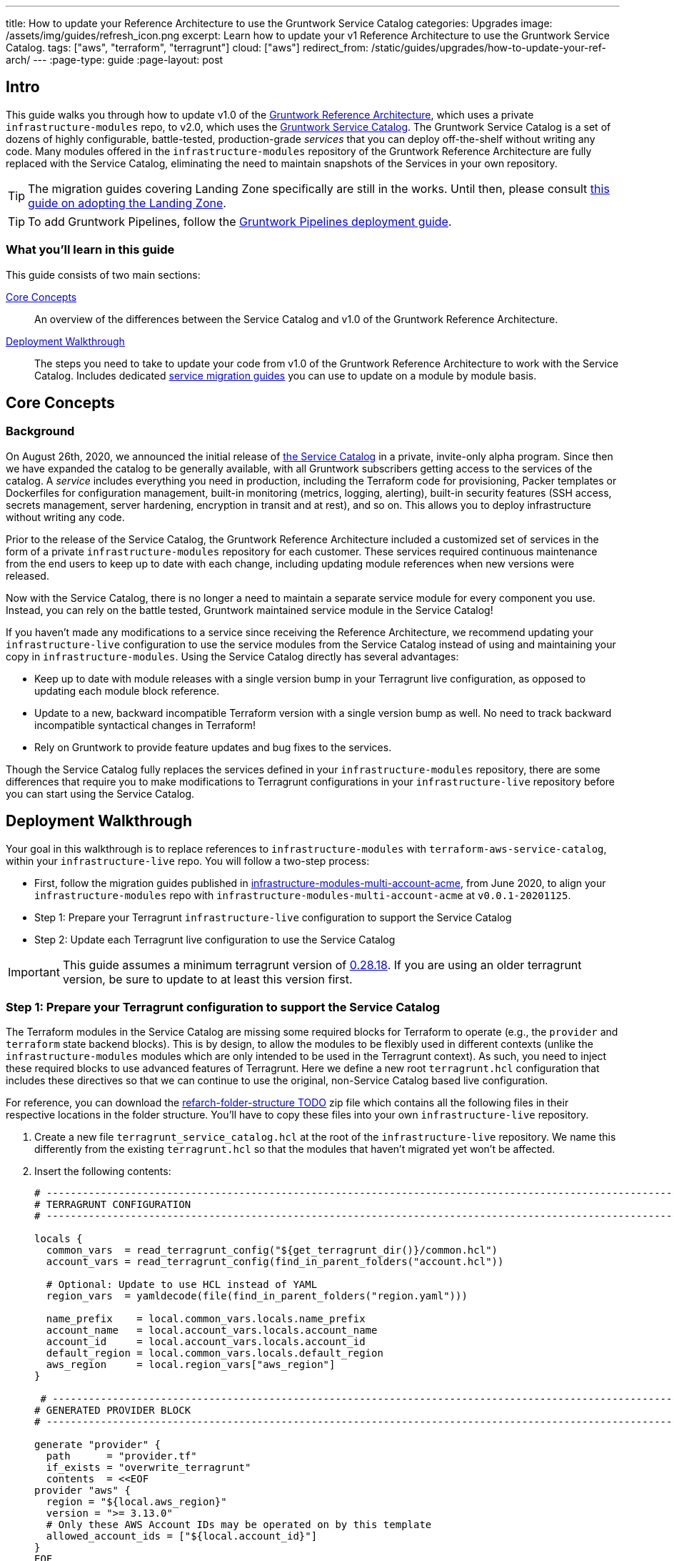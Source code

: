 ---
title: How to update your Reference Architecture to use the Gruntwork Service Catalog
categories: Upgrades
image: /assets/img/guides/refresh_icon.png
excerpt: Learn how to update your v1 Reference Architecture to use the Gruntwork Service Catalog.
tags: ["aws", "terraform", "terragrunt"]
cloud: ["aws"]
redirect_from: /static/guides/upgrades/how-to-update-your-ref-arch/
---
:page-type: guide
:page-layout: post

:toc:
:toc-placement!:

// GitHub specific settings. See https://gist.github.com/dcode/0cfbf2699a1fe9b46ff04c41721dda74 for details.
ifdef::env-github[]
:tip-caption: :bulb:
:note-caption: :information_source:
:important-caption: :heavy_exclamation_mark:
:caution-caption: :fire:
:warning-caption: :warning:
toc::[]
endif::[]


== Intro

This guide walks you through how to update v1.0 of the https://gruntwork.io/reference-architecture/[Gruntwork Reference
Architecture], which uses a private `infrastructure-modules` repo, to v2.0, which uses the
https://blog.gruntwork.io/introducing-the-gruntwork-module-service-and-architecture-catalogs-eb3a21b99f70[Gruntwork
Service Catalog]. The Gruntwork Service Catalog is a set of dozens of highly configurable, battle-tested,
production-grade _services_ that you can deploy off-the-shelf without writing any code. Many modules offered in the
`infrastructure-modules` repository of the Gruntwork Reference Architecture are fully replaced with the Service Catalog,
eliminating the need to maintain snapshots of the Services in your own repository.

[.exceptional]
TIP: The migration guides covering Landing Zone specifically are still in the works. Until then, please consult link:https://gruntwork.io/guides/foundations/how-to-configure-production-grade-aws-account-structure/[this guide on adopting the Landing Zone].

[.exceptional]
TIP: To add Gruntwork Pipelines, follow the https://gruntwork.io/guides/automations/how-to-configure-a-production-grade-ci-cd-setup-for-apps-and-infrastructure-code/[Gruntwork Pipelines deployment guide].

=== What you'll learn in this guide

This guide consists of two main sections:

<<core_concepts>>::
  An overview of the differences between the Service Catalog and v1.0 of the Gruntwork Reference Architecture.

<<deployment_walkthrough>>::
  The steps you need to take to update your code from v1.0 of the Gruntwork Reference Architecture to work with the
  Service Catalog. Includes dedicated <<service_migration_guides,service migration guides>> you can use to update on a
  module by module basis.


[[core_concepts]]
== Core Concepts

=== Background

On August 26th, 2020, we announced the initial release of
https://blog.gruntwork.io/introducing-the-gruntwork-module-service-and-architecture-catalogs-eb3a21b99f70[the Service
Catalog] in a private, invite-only alpha program. Since then we have expanded the catalog to be generally available,
with all Gruntwork subscribers getting access to the services of the catalog. A _service_ includes everything you need
in production, including the Terraform code for provisioning, Packer templates or Dockerfiles for configuration
management, built-in monitoring (metrics, logging, alerting), built-in security features (SSH access, secrets
management, server hardening, encryption in transit and at rest), and so on. This allows you to deploy infrastructure
without writing any code.

Prior to the release of the Service Catalog, the Gruntwork Reference Architecture included a customized set of services
in the form of a private `infrastructure-modules` repository for each customer. These services required continuous
maintenance from the end users to keep up to date with each change, including updating module references when new
versions were released.

Now with the Service Catalog, there is no longer a need to maintain a separate service module for every component you use.
Instead, you can rely on the battle tested, Gruntwork maintained service module in the Service Catalog!

If you haven't made any modifications to a service since receiving the Reference Architecture, we recommend updating
your `infrastructure-live` configuration to use the service modules from the Service Catalog instead of using and
maintaining your copy in `infrastructure-modules`. Using the Service Catalog directly has several advantages:

* Keep up to date with module releases with a single version bump in your Terragrunt live configuration, as opposed to
  updating each module block reference.
* Update to a new, backward incompatible Terraform version with a single version bump as well. No need to track backward
  incompatible syntactical changes in Terraform!
* Rely on Gruntwork to provide feature updates and bug fixes to the services.

Though the Service Catalog fully replaces the services defined in your `infrastructure-modules` repository, there are
some differences that require you to make modifications to Terragrunt configurations in your `infrastructure-live`
repository before you can start using the Service Catalog.


[[deployment_walkthrough]]
== Deployment Walkthrough

Your goal in this walkthrough is to replace references to `infrastructure-modules` with `terraform-aws-service-catalog`,
within your `infrastructure-live` repo. You will follow a two-step process:

* First, follow the migration guides published in
  https://github.com/gruntwork-io/infrastructure-modules-multi-account-acme/releases[infrastructure-modules-multi-account-acme],
  from June 2020, to align your `infrastructure-modules` repo with `infrastructure-modules-multi-account-acme` at
  `v0.0.1-20201125`.
* Step 1: Prepare your Terragrunt `infrastructure-live` configuration to support the Service Catalog
* Step 2: Update each Terragrunt live configuration to use the Service Catalog

IMPORTANT: This guide assumes a minimum terragrunt version of
https://github.com/gruntwork-io/terragrunt/releases/tag/v0.28.18[0.28.18]. If you are using an older terragrunt version,
be sure to update to at least this version first.

=== Step 1: Prepare your Terragrunt configuration to support the Service Catalog

The Terraform modules in the Service Catalog are missing some required blocks for Terraform to operate (e.g., the
`provider` and `terraform` state backend blocks). This is by design, to allow the modules to be flexibly used in
different contexts (unlike the `infrastructure-modules` modules which are only intended to be used in the Terragrunt
context). As such, you need to inject these required blocks to use advanced features of Terragrunt. Here we define a new
root `terragrunt.hcl` configuration that includes these directives so that we can continue to use the original,
non-Service Catalog based live configuration.

For reference, you can download the https://github.com/gruntwork-io/terraform-aws-service-catalog/releases/tag/tbd[refarch-folder-structure TODO] zip file which
contains all the following files in their respective locations in the folder structure. You'll have to copy these
files into your own `infrastructure-live` repository.

[arabic]
. Create a new file `terragrunt_service_catalog.hcl` at the root of the `infrastructure-live` repository. We name this
  differently from the existing `terragrunt.hcl` so that the modules that haven't migrated yet won't be affected.
. Insert the following contents:
+
....
# ---------------------------------------------------------------------------------------------------------------------
# TERRAGRUNT CONFIGURATION
# ---------------------------------------------------------------------------------------------------------------------

locals {
  common_vars  = read_terragrunt_config("${get_terragrunt_dir()}/common.hcl")
  account_vars = read_terragrunt_config(find_in_parent_folders("account.hcl"))

  # Optional: Update to use HCL instead of YAML
  region_vars  = yamldecode(file(find_in_parent_folders("region.yaml")))

  name_prefix    = local.common_vars.locals.name_prefix
  account_name   = local.account_vars.locals.account_name
  account_id     = local.account_vars.locals.account_id
  default_region = local.common_vars.locals.default_region
  aws_region     = local.region_vars["aws_region"]
}

 # ----------------------------------------------------------------------------------------------------------------
# GENERATED PROVIDER BLOCK
# ----------------------------------------------------------------------------------------------------------------

generate "provider" {
  path      = "provider.tf"
  if_exists = "overwrite_terragrunt"
  contents  = <<EOF
provider "aws" {
  region = "${local.aws_region}"
  version = ">= 3.13.0"
  # Only these AWS Account IDs may be operated on by this template
  allowed_account_ids = ["${local.account_id}"]
}
EOF
}

# ----------------------------------------------------------------------------------------------------------------
# GENERATED REMOTE STATE BLOCK
# ----------------------------------------------------------------------------------------------------------------

# Configure Terragrunt to automatically store tfstate files in an S3 bucket
remote_state {
  backend = "s3"
  config = {
    encrypt        = true
    bucket         = "${local.name_prefix}-${local.account_name}-terraform-state"
    region         = local.default_region
    dynamodb_table = "terraform-locks"
    # To ensure that the state paths are the same as before, we drop the account folder (the first path element)
    # which is now included in the relative path.
    key            = trimprefix("${path_relative_to_include()}/terraform.tfstate", "${local.account_name}/")
  }
  generate = {
    path      = "backend.tf"
    if_exists = "overwrite_terragrunt"
  }
}

# ---------------------------------------------------------------------------------------------------------------------
# GLOBAL PARAMETERS
# These variables apply to all configurations in this subfolder. These are automatically merged into the child
# `terragrunt.hcl` config via the include block.
# ---------------------------------------------------------------------------------------------------------------------

inputs = {
  # Many modules require these two inputs, so we set them globally here to keep all the child terragrunt.hcl files more
  # DRY
  aws_account_id = local.account_id
  aws_region     = local.aws_region
}
....
+
[NOTE]
.Explanation
====
In the non-Service Catalog flavor of the Reference Architecture, we had a root configuration for each account to ensure
that we can create a different state bucket for each account. While this isn't necessary for the Service Catalog, we
switch to a single root `terragrunt.hcl` config here (which is possible due to the advanced functions that are available
in newer Terragrunt versions) because there are more common blocks that are necessary, and we want to keep these
blocks DRY.

To support the new requirements of the Service Catalog, we also introduce two code generation configuration:

* `generate "provider"`: Uses the terragrunt
  https://terragrunt.gruntwork.io/docs/features/keep-your-terraform-code-dry/#dry-common-terraform-code-with-terragrunt-generate-blocks[code
  generation] feature to inject the provider block into the module prior to invoking terraform.
* `generate` attribute of the `remote_state` block: Similar to the provider block generation, this attribute injects the
  `terraform.backend` configuration.

Finally, we introduce a `locals` block to define references that can be reused throughout the configuration. Note that
for new commonly used variables, we use `read_terragrunt_config` instead of `yamldecode(file())` to allow for use of
terragrunt functions in the config.

Note that the suggested config continues to use the `region.yaml` data file to simplify the migration process. You can
optionally update this file to `hcl` for consistency.
====
+
. Create new data files for the root config (these are the files that are read in in the `locals` blocks):
* In the root of the `infrastructure-live` repository, add a `common.hcl` file with the following contents:
+
....
locals {
  # TODO: A unique name prefix to set for all infrastructure resources created in your accounts.
  name_prefix = ""
  # TODO: the default AWS region to use. This should be the same as where the terraform state S3 bucket is
  # currently provisioned.
  default_region = ""
}
....

* In each account folder (e.g., `infrastructure-live/dev` or `infrastructure-live/shared`), add a file named
  `account.hcl` with the following contents:
+
....
locals {
  # TODO: Update with the actual information for each account
  # The user friendly name of the AWS account. Usually matches the folder name.
  account_name = ""
  # The 12 digit ID number for your AWS account.
  account_id = ""
}
....

* (optional) If you wish to replace your yaml variable files with HCL, in each region folder (e.g.,
  `infrastructure-live/dev/us-east-2`), add a file named `region.hcl` with the following contents:
+
....
locals {
  # TODO: enter the region to use for all resources in this subfolder.
  aws_region = ""
}
....
+
Note that you will want to have a `region.hcl` file for the `_global` folder as well. In this case, set the `aws_region`
to `us-east-1`.

. Create migration helper scripts (these are used by the Gruntwork Service Catalog Terraform state migration bash
  scripts):

.. Create a new directory `_scripts` at the root of the `infrastructure-live` repository.
.. Create a new file `migration_helpers.sh` in the newly created `_scripts` folder and paste in the following contents:
+
[source,bash]
----
#!/usr/bin/env bash
# Helper functions for implementing state migrations for updating terraform modules to newer versions.

function log {
  >&2 echo -e "$@"
}

# find_state_address uses the provided query string to identify the full resource address to use in the state file.
function find_state_address {
  local -r query="$1"

  log "Identifying real state address of $query"
  terragrunt state list \
    | grep -E "$query" || true
}

# strip_bash_color will strip out bash color/bold escape sequences.
function strip_bash_color {
  local -r input="$1"
  # Based on this stack overflow post: https://stackoverflow.com/questions/6534556/how-to-remove-and-all-of-the-escape-sequences-in-a-file-using-linux-shell-sc.
  # None of the sed calls worked to completely strip of the escape sequences by itself, but the following combination worked.
  echo "$input" | cat -v | sed 's/\^\[\[[10]m//g'
}

# Check that the given binary is available on the PATH. If it's not, exit with an error.
function assert_is_installed {
  local -r name="$1"
  local -r help_url="$2"

  if ! command -v "$name" > /dev/null; then
    log "ERROR: The command '$name' is required by this script but is not installed or in the system's PATH. Visit $help_url for instructions on how to install."
    exit 1
  fi
}

# Make sure that the hcledit utility is installed and available on the system.
function assert_hcledit_is_installed {
  assert_is_installed 'hcledit' 'https://github.com/minamijoyo/hcledit#install'
}

# Make sure that the jq utility is installed and available on the system.
function assert_jq_is_installed {
  assert_is_installed 'jq' 'https://stedolan.github.io/jq/download/'
}

# Move resources in terraform state using fuzzy matches.
function fuzzy_move_state {
  local -r original_addr_query="$1"
  local -r new_addr="$2"
  local -r friendly_name="$3"

  log "Checking if $friendly_name needs to be migrated"

  local original_addr
  original_addr="$(find_state_address "$original_addr_query")"

  if [[ -z "$original_addr" ]]; then
    echo "Nothing to change. Skipping state migration."
  else
    echo "Migrating state:"
    echo
    echo "    $original_addr =>"
    echo "      $new_addr"
    echo
    terragrunt state mv "$original_addr" "$new_addr"
  fi
}

# Move resources in terraform state using an import call instead of state mv. This is useful when moving resources
# across aliased resources (e.g., aws_alb => aws_lb).
function fuzzy_import_move_state {
  local -r original_addr_query="$1"
  local -r new_addr="$2"
  local -r resource_basename="$3"
  local -r friendly_name="$4"

  log "Checking if $friendly_name needs to be migrated."
  local original_addr
  original_addr="$(find_state_address "$original_addr_query")"
  if [[ -z "$original_addr" ]]; then
    log "$friendly_name is already migrated. Skipping import."
    return
  fi

  log "$friendly_name needs to be migrated"

  # The following routine extracts the resource ID so that it can be used to import it into the new resource, since the
  # underlying resource type changed.
  log "Idenfitying $friendly_name ID to import into new resource."
  local state
  state="$(terragrunt state show "$original_addr")"
  local state_nocolor
  state_nocolor="$(strip_bash_color "$state")"

  local resource_id
  resource_id="$(
    echo "$state_nocolor" \
      | hcledit attribute get "$resource_basename".id \
      | jq -r '.'
  )"

  if [[ -z "$resource_id" ]]; then
    log "ERROR: could not identify $friendly_name ID to import."
    exit 1
  fi

  log "Importing $friendly_name to new resource:"
  log
  log "    ID:           $resource_id"
  log "    ResourceAddr: $new_addr"
  terragrunt import "$new_addr" "$resource_id"

  log "Removing old $friendly_name state."
  terragrunt state rm "$original_addr"
}
----

=== Step 2: Update each Terragrunt live configuration to use the Service Catalog

At this point, you are ready to update each live configuration! We recommend taking a bottom-up approach for migrating
the live configurations. That is, update live configurations that don't have any downstream dependencies first, then
work your way up the dependency graph.

This has the following advantages:

* Each update is self contained. Changing the live configuration of leaf services will not affect other live
  configurations, allowing you to continue to make changes to unmigrated live configurations.
* The leaf nodes in the Terragrunt infrastructure graph tend to be lower risk services. That is, the higher you are in
  the graph, there are more things that depend on that infrastructure, which by definition makes that service has a
  larger surface area. E.g., VPC has many downstream dependencies, which means that messing it up can cause lots of
  other services to fail.

However, this does mean that you will need to go back and update previously migrated services if the upstream services
has a change. For example, Service Catalog services sometimes have output name changes, which means that you will need
to update the references in the downstream services when you update the service.

To handle this, you can identify all the downstream services that are affected by running `terragrunt validate-all` to
identify these broken links each time a service is updated, and fix them in the same PR.

Here are the steps you can take to update a single service's live configuration:

[arabic]
. Check to make sure the service has no downstream dependencies. You can use the `graph-dependencies` command to create
  a visual representation. In the graph, the arrow points in the direction of the dependency, with the top nodes being
  leaf nodes and the bottom being root nodes.
    * `terragrunt graph-dependencies | dot -Tpng > graph.png`
    * If you get an error that `dot` is not available, install https://www.graphviz.org/download/[graphviz], which
      installs the `dot` utility.
    * Here is an example of a dependency tree for the `dev` account using Reference Architecture v1:

image::/assets/img/guides/ref-arch-v2-upgrade/ref-arch-v2-dep-tree.png[Dependency Graph]

. First, you need to ensure the module is updated to the same version used in Reference Architecture version
  https://github.com/gruntwork-io/infrastructure-modules-multi-account-acme/releases/tag/v0.0.1-20201125[20201125], or
  newer.
    * If you are running an older version, follow the migration guides referenced in
      https://github.com/gruntwork-io/infrastructure-modules-multi-account-acme/releases[the Reference Architecture
      releases] to update to the latest version. This is necessary because the Service Catalog module references use newer
      versions from the Module Catalog than what is shipped with v1.0 of the Reference Architecture. Once you've upgraded to
      https://github.com/gruntwork-io/infrastructure-modules-multi-account-acme/releases/tag/v0.0.1-20201125[20201125],
      you'll be at a known starting point and can automate any state manipulations that are required to update a service.

. Make modifications to the `terragrunt.hcl` file to be compatible with the Service Catalog:
    * Change the `include` path to `find_in_parent_folders("terragrunt_service_catalog.hcl")`. This ensures that you use the
      Service Catalog compatible root config you created in the previous step.
    * Change the `terraform.source` attribute to point to the corresponding Terraform module in the
      `terraform-aws-service-catalog` repo. When updating the source, make sure to set the ref to target `v0.35.5`.

+
[NOTE]
.Explanation
====
This migration guide targets `v0.35.5` of the Service Catalog. Newer versions may require additional state migrations
that are not covered by the automated scripts. If you wish to update further, first update to `v0.35.5` and then read
the migration guides in the release notes of the Service Catalog to bump beyond that version.
====

    * Update the inputs to adapt to the Service Catalog Terraform module, using the dedicated service migration guide listed
      below. You can also use `terragrunt validate-inputs` as a sanity check.
        * As part of updating inputs, use `dependency` blocks. Use <<service_migration_guides,the dedicated
          service migration guide>> as a reference for what dependency blocks are needed.
        * Remove the `dependencies` block.
    * Add new required inputs, using `dependency` references as needed.
    * Remove or rename unused variables.

. Run `terragrunt state list` to sanity check the state backend configuration. You are watching for the following:
    * You should NOT get any prompts from Terragrunt to create a new S3 state bucket. If you get the prompt, this means that
      either you are authenticating to the wrong account, or that the bucket name was misconfigured in the root
      `terragrunt_service_catalog.hcl` file.
    * You should see resources listed in the state. If the command returns nothing, that means you are not properly linked
      to the old state file.  Double check the `key` attribute of the `remote_state` block in the root
      `terragrunt_service_catalog.hcl` config.

. Once you verify the state backend configuration is valid, you will want to perform the state migration operations:

.. *Make a backup of the state file* using the following command: `terragrunt state pull > backup.tfstate`
   You can use this to rollback the state to before you attempted the migration with the
   following command: `terragrunt state push "$(pwd)/backup.tfstate"`.

* NOTE: Make sure to use the Terraform version that is required for your module, as specified in the
  https://www.terraform.io/docs/language/settings/index.html#specifying-a-required-terraform-version[required_version]
  configuration of the module.

.. *Run the provided migration script* for the service (refer to <<service_migration_guides,the dedicated
    service migration guide>> for information on which script to run).
.. *Sanity check the migration operation* by running `terragrunt plan`. You should only see backward compatible changes
   (only `~` or `+` operations, never `-` operations), unless otherwise noted in the dedicated service migration guide.
* NOTE: If you run into any errors related to code verification during provider plugin initialization, you will need to
  update to the latest terraform patch version that contains the latest terraform GPG key to sign the providers. When
  updating the terraform version, note that you will need to run `terragrunt init` to reinitialize the providers. The
  following lists the minimum patch version that includes the latest GPG key:
** https://github.com/hashicorp/terraform/releases/tag/v0.11.15[0.11.15]
** https://github.com/hashicorp/terraform/releases/tag/v0.12.31[0.12.31]
** https://github.com/hashicorp/terraform/releases/tag/v0.13.7[0.13.7]
** https://github.com/hashicorp/terraform/releases/tag/v0.14.11[0.14.11]
** https://github.com/hashicorp/terraform/releases/tag/v0.15.1[0.15.1]

. Once the state migration operations are complete, and you've verified no destructive changes in `terragrunt plan`,
  roll out the changes using `terragrunt apply`.
. If the service has downstream dependencies, run `terragrunt validate-all` at the ACCOUNT folder to identify any
  outputs that have changed. Fix the output references on the `dependency` block for each error.


[[service_migration_guides]]
=== Appendix: Dedicated service migration guides

* link:./refarch2-guides/alb.adoc[ALB Service Migration Guide]
* link:./refarch2-guides/asg.adoc[ASG Service Migration Guide]
* link:./refarch2-guides/aurora.adoc[Aurora Service Migration Guide]
* link:./refarch2-guides/cloudtrail.adoc[CloudTrail Service Migration Guide]
* link:./refarch2-guides/cloudwatch-dashboard.adoc[cloudwatch-dashboard Service Migration
Guide]
* link:./refarch2-guides/ecr-repos.adoc[ecr-repos Service Migration Guide]
* link:./refarch2-guides/ecs-cluster.adoc[ecs-cluster Service Migration Guide]
* link:./refarch2-guides/ecs-service-with-alb.adoc[ecs-service-with-alb Service Migration
Guide]
* link:./refarch2-guides/eks.adoc[EKS Service Migration Guide]
* link:./refarch2-guides/iam-cross-account.adoc[iam-cross-account Service Migration Guide]
* link:./refarch2-guides/iam-groups.adoc[iam-groups Service Migration Guide]
* link:./refarch2-guides/iam-user-password-policy.adoc[iam-user-password-policy Service
Migrati./refarch2-guides/on Guide]
* link:./refarch2-guides/jenkins.adoc[Jenkins Service Migration Guide]
* link:./refarch2-guides/kms-master-key.adoc[kms-master-key Service Migration Guide]
* link:./refarch2-guides/memcached.adoc[Memcached Service Migration Guide]
* link:./refarch2-guides/openvpn-server.adoc[OpenVPN Server Service Migration Guide]
* link:./refarch2-guides/rds.adoc[RDS Service migration Guide]
* link:./refarch2-guides/redis.adoc[Redis Service Migration Guide]
* link:./refarch2-guides/route53-private.adoc[Route 53 (private) Migration Guide]
* link:./refarch2-guides/route53-public.adoc[Route 53 (public) Migration Guide]
* link:./refarch2-guides/sns-topics.adoc[sns-topics Service Migration Guide]
* link:./refarch2-guides/vpc.adoc[VPC (app) Migration Guide]
* link:./refarch2-guides/vpc-mgmt.adoc[VPC (mgmt) Migration Guide]
